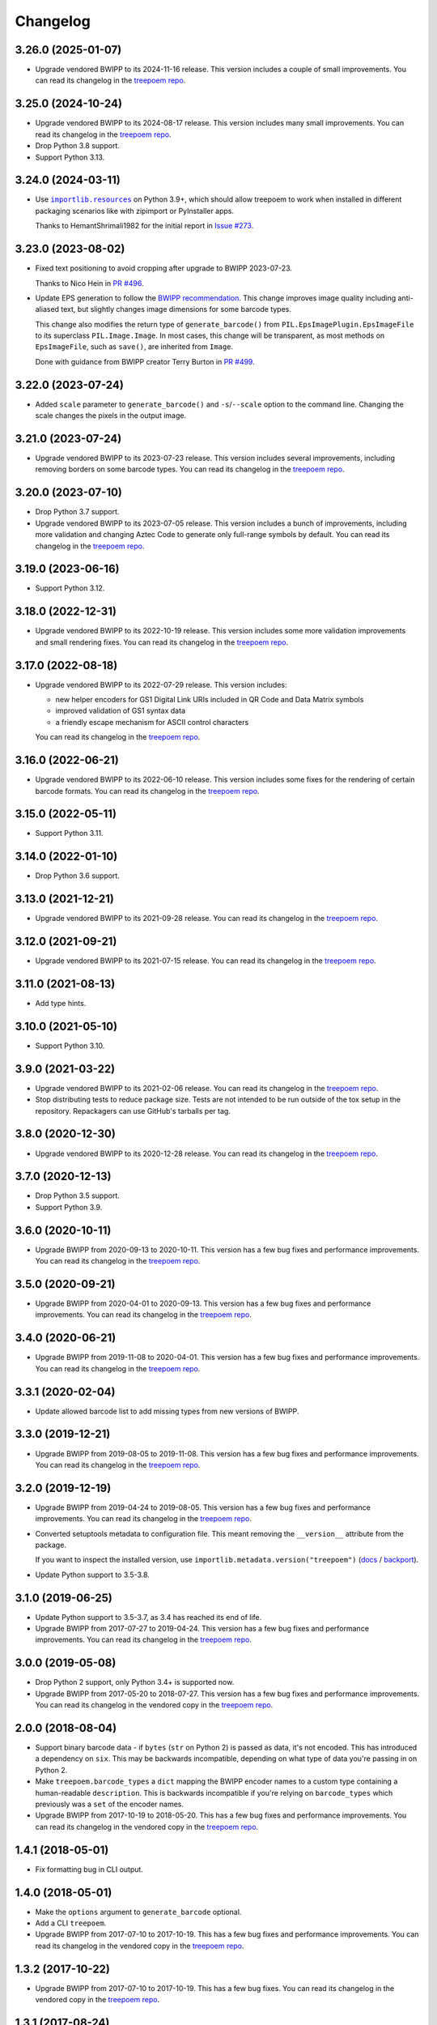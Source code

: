 =========
Changelog
=========

3.26.0 (2025-01-07)
-------------------

* Upgrade vendored BWIPP to its 2024-11-16 release.
  This version includes a couple of small improvements.
  You can read its changelog in the `treepoem repo <https://github.com/adamchainz/treepoem/blob/main/src/treepoem/postscriptbarcode/CHANGES>`__.

3.25.0 (2024-10-24)
-------------------

* Upgrade vendored BWIPP to its 2024-08-17 release.
  This version includes many small improvements.
  You can read its changelog in the `treepoem repo <https://github.com/adamchainz/treepoem/blob/main/src/treepoem/postscriptbarcode/CHANGES>`__.

* Drop Python 3.8 support.

* Support Python 3.13.

3.24.0 (2024-03-11)
-------------------

* Use |importlib.resources|__ on Python 3.9+, which should allow treepoem to work when installed in different packaging scenarios like with zipimport or PyInstaller apps.

  .. |importlib.resources| replace:: ``importlib.resources``
  __ https://docs.python.org/3/library/importlib.resources.html

  Thanks to HemantShrimali1982 for the initial report in `Issue #273 <https://github.com/adamchainz/treepoem/issues/273>`__.

3.23.0 (2023-08-02)
-------------------

* Fixed text positioning to avoid cropping after upgrade to BWIPP 2023-07-23.

  Thanks to Nico Hein in `PR #496 <https://github.com/adamchainz/treepoem/pull/496>`__.

* Update EPS generation to follow the `BWIPP recommendation <https://github.com/bwipp/postscriptbarcode/wiki/Developing-a-Frontend-to-BWIPP>`__.
  This change improves image quality including anti-aliased text, but slightly changes image dimensions for some barcode types.

  This change also modifies the return type of ``generate_barcode()`` from ``PIL.EpsImagePlugin.EpsImageFile`` to its superclass ``PIL.Image.Image``.
  In most cases, this change will be transparent, as most methods on ``EpsImageFile``, such as ``save()``, are inherited from ``Image``.

  Done with guidance from BWIPP creator Terry Burton in `PR #499 <https://github.com/adamchainz/treepoem/pull/499>`__.

3.22.0 (2023-07-24)
-------------------

* Added ``scale`` parameter to ``generate_barcode()`` and ``-s``/``--scale`` option to the command line.
  Changing the scale changes the pixels in the output image.

3.21.0 (2023-07-24)
-------------------

* Upgrade vendored BWIPP to its 2023-07-23 release.
  This version includes several improvements, including removing borders on some barcode types.
  You can read its changelog in the `treepoem repo <https://github.com/adamchainz/treepoem/blob/main/src/treepoem/postscriptbarcode/CHANGES>`__.

3.20.0 (2023-07-10)
-------------------

* Drop Python 3.7 support.

* Upgrade vendored BWIPP to its 2023-07-05 release.
  This version includes a bunch of improvements, including more validation and changing Aztec Code to generate only full-range symbols by default.
  You can read its changelog in the `treepoem repo <https://github.com/adamchainz/treepoem/blob/main/src/treepoem/postscriptbarcode/CHANGES>`__.

3.19.0 (2023-06-16)
-------------------

* Support Python 3.12.

3.18.0 (2022-12-31)
-------------------

* Upgrade vendored BWIPP to its 2022-10-19 release.
  This version includes some more validation improvements and small rendering fixes.
  You can read its changelog in the `treepoem repo <https://github.com/adamchainz/treepoem/blob/main/src/treepoem/postscriptbarcode/CHANGES>`__.

3.17.0 (2022-08-18)
-------------------

* Upgrade vendored BWIPP to its 2022-07-29 release.
  This version includes:

  * new helper encoders for GS1 Digital Link URIs included in QR Code and Data Matrix symbols
  * improved validation of GS1 syntax data
  * a friendly escape mechanism for ASCII control characters

  You can read its changelog in the `treepoem repo <https://github.com/adamchainz/treepoem/blob/main/src/treepoem/postscriptbarcode/CHANGES>`__.

3.16.0 (2022-06-21)
-------------------

* Upgrade vendored BWIPP to its 2022-06-10 release.
  This version includes some fixes for the rendering of certain barcode formats.
  You can read its changelog in the `treepoem repo <https://github.com/adamchainz/treepoem/blob/main/src/treepoem/postscriptbarcode/CHANGES>`__.

3.15.0 (2022-05-11)
-------------------

* Support Python 3.11.

3.14.0 (2022-01-10)
-------------------

* Drop Python 3.6 support.

3.13.0 (2021-12-21)
-------------------

* Upgrade vendored BWIPP to its 2021-09-28 release.
  You can read its changelog in the `treepoem repo <https://github.com/adamchainz/treepoem/blob/main/src/treepoem/postscriptbarcode/CHANGES>`__.

3.12.0 (2021-09-21)
-------------------

* Upgrade vendored BWIPP to its 2021-07-15 release.
  You can read its changelog in the `treepoem repo <https://github.com/adamchainz/treepoem/blob/main/src/treepoem/postscriptbarcode/CHANGES>`__.

3.11.0 (2021-08-13)
-------------------

* Add type hints.

3.10.0 (2021-05-10)
-------------------

* Support Python 3.10.

3.9.0 (2021-03-22)
------------------

* Upgrade vendored BWIPP to its 2021-02-06 release.
  You can read its changelog in the `treepoem repo <https://github.com/adamchainz/treepoem/blob/main/src/treepoem/postscriptbarcode/CHANGES>`__.

* Stop distributing tests to reduce package size.
  Tests are not intended to be run outside of the tox setup in the repository.
  Repackagers can use GitHub's tarballs per tag.

3.8.0 (2020-12-30)
------------------

* Upgrade vendored BWIPP to its 2020-12-28 release.
  You can read its changelog in the `treepoem repo <https://github.com/adamchainz/treepoem/blob/main/src/treepoem/postscriptbarcode/CHANGES>`__.

3.7.0 (2020-12-13)
------------------

* Drop Python 3.5 support.
* Support Python 3.9.

3.6.0 (2020-10-11)
------------------

* Upgrade BWIPP from 2020-09-13 to 2020-10-11.
  This version has a few bug fixes and performance improvements.
  You can read its changelog in the `treepoem repo <https://github.com/adamchainz/treepoem/blob/main/src/treepoem/postscriptbarcode/CHANGES>`__.

3.5.0 (2020-09-21)
------------------

* Upgrade BWIPP from 2020-04-01 to 2020-09-13.
  This version has a few bug fixes and performance improvements.
  You can read its changelog in the `treepoem repo <https://github.com/adamchainz/treepoem/blob/main/src/treepoem/postscriptbarcode/CHANGES>`__.

3.4.0 (2020-06-21)
------------------

* Upgrade BWIPP from 2019-11-08 to 2020-04-01.
  This version has a few bug fixes and performance improvements.
  You can read its changelog in the `treepoem repo <https://github.com/adamchainz/treepoem/blob/main/src/treepoem/postscriptbarcode/CHANGES>`__.

3.3.1 (2020-02-04)
------------------

* Update allowed barcode list to add missing types from new versions of BWIPP.

3.3.0 (2019-12-21)
------------------

* Upgrade BWIPP from 2019-08-05 to 2019-11-08.
  This version has a few bug fixes and performance improvements.
  You can read its changelog in the `treepoem repo <https://github.com/adamchainz/treepoem/blob/main/src/treepoem/postscriptbarcode/CHANGES>`__.

3.2.0 (2019-12-19)
------------------

* Upgrade BWIPP from 2019-04-24 to 2019-08-05.
  This version has a few bug fixes and performance improvements.
  You can read its changelog in the `treepoem repo <https://github.com/adamchainz/treepoem/blob/main/treepoem/postscriptbarcode/CHANGES>`__.

* Converted setuptools metadata to configuration file.
  This meant removing the ``__version__`` attribute from the package.

  If you want to inspect the installed version, use ``importlib.metadata.version("treepoem")`` (`docs <https://docs.python.org/3.8/library/importlib.metadata.html#distribution-versions>`__ / `backport <https://pypi.org/project/importlib-metadata/>`__).

* Update Python support to 3.5-3.8.

3.1.0 (2019-06-25)
------------------

* Update Python support to 3.5-3.7, as 3.4 has reached its end of life.

* Upgrade BWIPP from 2017-07-27 to 2019-04-24.
  This version has a few bug fixes and performance improvements.
  You can read its changelog in the `treepoem repo <https://github.com/adamchainz/treepoem/blob/main/treepoem/postscriptbarcode/CHANGES>`__.

3.0.0 (2019-05-08)
------------------

* Drop Python 2 support, only Python 3.4+ is supported now.

* Upgrade BWIPP from 2017-05-20 to 2018-07-27.
  This version has a few bug fixes and performance improvements.
  You can read its changelog in the vendored copy in the `treepoem repo <https://github.com/adamchainz/treepoem/blob/main/treepoem/postscriptbarcode/CHANGES>`__.

2.0.0 (2018-08-04)
------------------

* Support binary barcode data - if ``bytes`` (``str`` on Python 2) is passed
  as data, it's not encoded. This has introduced a dependency on ``six``. This
  may be backwards incompatible, depending on what type of data you're passing
  in on Python 2.
* Make ``treepoem.barcode_types`` a ``dict`` mapping the BWIPP encoder
  names to a custom type containing a human-readable ``description``. This is
  backwards incompatible if you're relying on ``barcode_types`` which
  previously was a ``set`` of the encoder names.
* Upgrade BWIPP from 2017-10-19 to 2018-05-20. This has a few bug fixes and
  performance improvements. You can read its changelog in the vendored copy in
  the `treepoem repo
  <https://github.com/adamchainz/treepoem/blob/main/treepoem/postscriptbarcode/CHANGES>`__.

1.4.1 (2018-05-01)
------------------

* Fix formatting bug in CLI output.

1.4.0 (2018-05-01)
------------------

* Make the ``options`` argument to ``generate_barcode`` optional.
* Add a CLI ``treepoem``.
* Upgrade BWIPP from 2017-07-10 to 2017-10-19. This has a few bug fixes and
  performance improvements. You can read its changelog in the vendored copy in
  the `treepoem repo
  <https://github.com/adamchainz/treepoem/blob/main/treepoem/postscriptbarcode/CHANGES>`__.

1.3.2 (2017-10-22)
------------------

* Upgrade BWIPP from 2017-07-10 to 2017-10-19. This has a few bug fixes. You
  can read its changelog in the vendored copy in the `treepoem repo
  <https://github.com/adamchainz/treepoem/blob/main/treepoem/postscriptbarcode/CHANGES>`__.

1.3.1 (2017-08-24)
------------------

* Upgrade BWIPP from 2017-06-20 to 2017-07-10. This has a few bug fixes. You
  can read its changelog in the vendored copy in the `treepoem repo
  <https://github.com/adamchainz/treepoem/blob/main/treepoem/postscriptbarcode/CHANGES>`__.

1.3.0 (2017-06-21)
------------------

* Upgrade BWIPP from 2015-11-24 to 2017-06-20. This has a number of bug fixes,
  and supports more barcode types. It has also changed the pixel-for-pixel
  output of some formats, although they still encode the same information -
  notably QR codes, which are tested in ``treepoem``\'s test suite. You can
  read its changelog in the `vendored copy in the treepoem repo
  <https://github.com/adamchainz/treepoem/blob/main/treepoem/postscriptbarcode/CHANGES>`__.

1.2.0 (2017-06-21)
------------------

* Add ``treepoem.barcode_types``, a set of all the names of supported barcode
  types, and error if asked to generate a barcode of an unknown type.

1.1.0 (2017-04-13)
------------------

* Support Windows.

1.0.1 (2016-03-30)
------------------

* Add the missing ``BWIPP`` files.

1.0.0 (2016-03-23)
------------------

* Use ``$PATH`` to find ``gs`` binary.
* Rename ``PostscriptError`` to ``TreepoemError``.
* Add basic ``setup.py``.
* Setup Travis CI build.
* Setup Tox
